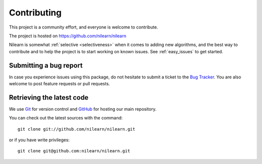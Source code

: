 .. _contributing:

============
Contributing
============

This project is a community effort, and everyone is welcome to
contribute.

The project is hosted on https://github.com/nilearn/nilearn

Nilearn is somewhat :ref:`selective <selectiveness>` when it comes to
adding new algorithms, and the best way to contribute and to help the project
is to start working on known issues.
See :ref:`easy_issues` to get started.

Submitting a bug report
=======================

In case you experience issues using this package, do not hesitate to submit a
ticket to the
`Bug Tracker <https://github.com/nilearn/nilearn/issues>`_. You are
also welcome to post feature requests or pull requests.

.. _git_repo:

Retrieving the latest code
==========================

We use `Git <http://git-scm.com/>`_ for version control and
`GitHub <https://github.com/>`_ for hosting our main repository.

You can check out the latest sources with the command::

    git clone git://github.com/nilearn/nilearn.git

or if you have write privileges::

    git clone git@github.com:nilearn/nilearn.git
